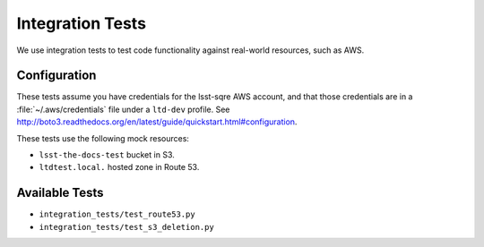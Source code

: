 #################
Integration Tests
#################

We use integration tests to test code functionality against real-world resources, such as AWS.

Configuration
=============

These tests assume you have credentials for the lsst-sqre AWS account, and that those credentials are in a :file:`~/.aws/credentials` file under a ``ltd-dev`` profile.
See http://boto3.readthedocs.org/en/latest/guide/quickstart.html#configuration.

These tests use the following mock resources:

- ``lsst-the-docs-test`` bucket in S3.
- ``ltdtest.local.`` hosted zone in Route 53.

Available Tests
===============

- ``integration_tests/test_route53.py``
- ``integration_tests/test_s3_deletion.py``
